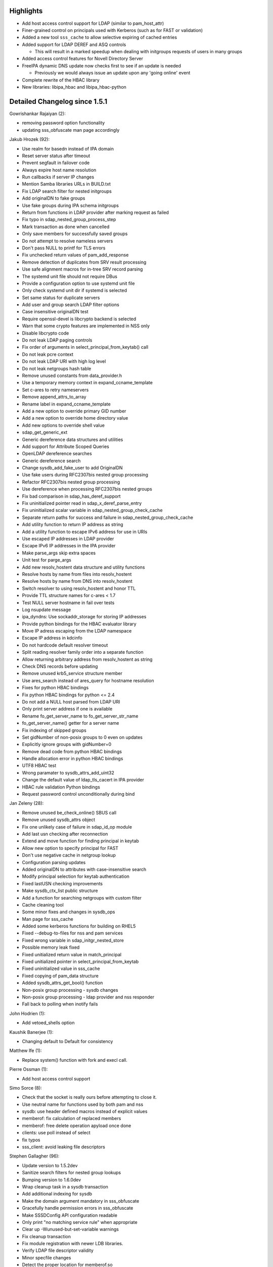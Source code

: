Highlights
----------

-  Add host access control support for LDAP (similar to pam\_host\_attr)
-  Finer-grained control on principals used with Kerberos (such as for
   FAST or validation)
-  Added a new tool ``sss_cache`` to allow selective expiring of cached
   entries
-  Added support for LDAP DEREF and ASQ controls

   -  This will result in a marked speedup when dealing with initgroups
      requests of users in many groups

-  Added access control features for Novell Directory Server
-  FreeIPA dynamic DNS update now checks first to see if an update is
   needed

   -  Previously we would always issue an update upon any 'going online'
      event

-  Complete rewrite of the HBAC library
-  New libraries: libipa\_hbac and libipa\_hbac-python

Detailed Changelog since 1.5.1
------------------------------

Gowrishankar Rajaiyan (2):

-  removing password option functionality
-  updating sss\_obfuscate man page accordingly

Jakub Hrozek (92):

-  Use realm for basedn instead of IPA domain
-  Reset server status after timeout
-  Prevent segfault in failover code
-  Always expire host name resolution
-  Run callbacks if server IP changes
-  Mention Samba libraries URLs in BUILD.txt
-  Fix LDAP search filter for nested initgroups
-  Add originalDN to fake groups
-  Use fake groups during IPA schema initgroups
-  Return from functions in LDAP provider after marking request as
   failed
-  Fix typo in sdap\_nested\_group\_process\_step
-  Mark transaction as done when cancelled
-  Only save members for successfully saved groups
-  Do not attempt to resolve nameless servers
-  Don't pass NULL to printf for TLS errors
-  Fix unchecked return values of pam\_add\_response
-  Remove detection of duplicates from SRV result processing
-  Use safe alignment macros for in-tree SRV record parsing
-  The systemd unit file should not require DBus
-  Provide a configuration option to use systemd unit file
-  Only check systemd unit dir if systemd is selected
-  Set same status for duplicate servers
-  Add user and group search LDAP filter options
-  Case insensitive originalDN test
-  Require openssl-devel is libcrypto backend is selected
-  Warn that some crypto features are implemented in NSS only
-  Disable libcrypto code
-  Do not leak LDAP paging controls
-  Fix order of arguments in select\_principal\_from\_keytab() call
-  Do not leak pcre context
-  Do not leak LDAP URI with high log level
-  Do not leak netgroups hash table
-  Remove unused constants from data\_provider.h
-  Use a temporary memory context in expand\_ccname\_template
-  Set c-ares to retry nameservers
-  Remove append\_attrs\_to\_array
-  Rename label in expand\_ccname\_template
-  Add a new option to override primary GID number
-  Add a new option to override home directory value
-  Add new options to override shell value
-  sdap\_get\_generic\_ext
-  Generic dereference data structures and utilities
-  Add support for Attribute Scoped Queries
-  OpenLDAP dereference searches
-  Generic dereference search
-  Change sysdb\_add\_fake\_user to add OriginalDN
-  Use fake users during RFC2307bis nested group processing
-  Refactor RFC2307bis nested group processing
-  Use dereference when processing RFC2307bis nested groups
-  Fix bad comparison in sdap\_has\_deref\_support
-  Fix uninitialized pointer read in sdap\_x\_deref\_parse\_entry
-  Fix uninitialized scalar variable in
   sdap\_nested\_group\_check\_cache
-  Separate return paths for success and failure in
   sdap\_nested\_group\_check\_cache
-  Add utility function to return IP address as string
-  Add a utility function to escape IPv6 address for use in URIs
-  Use escaped IP addresses in LDAP provider
-  Escape IPv6 IP addresses in the IPA provider
-  Make parse\_args skip extra spaces
-  Unit test for parge\_args
-  Add new resolv\_hostent data structure and utility functions
-  Resolve hosts by name from files into resolv\_hostent
-  Resolve hosts by name from DNS into resolv\_hostent
-  Switch resolver to using resolv\_hostent and honor TTL
-  Provide TTL structure names for c-ares < 1.7
-  Test NULL server hostname in fail over tests
-  Log nsupdate message
-  ipa\_dyndns: Use sockaddr\_storage for storing IP addresses
-  Provide python bindings for the HBAC evaluator library
-  Move IP adress escaping from the LDAP namespace
-  Escape IP address in kdcinfo
-  Do not hardcode default resolver timeout
-  Split reading resolver family order into a separate function
-  Allow returning arbitrary address from resolv\_hostent as string
-  Check DNS records before updating
-  Remove unused krb5\_service structure member
-  Use ares\_search instead of ares\_query for hostname resolution
-  Fixes for python HBAC bindings
-  Fix python HBAC bindings for python <= 2.4
-  Do not add a NULL host parsed from LDAP URI
-  Only print server address if one is available
-  Rename fo\_get\_server\_name to fo\_get\_server\_str\_name
-  fo\_get\_server\_name() getter for a server name
-  Fix indexing of skipped groups
-  Set gidNumber of non-posix groups to 0 even on updates
-  Explicitly ignore groups with gidNumber=0
-  Remove dead code from python HBAC bindings
-  Handle allocation error in python HBAC bindings
-  UTF8 HBAC test
-  Wrong paramater to sysdb\_attrs\_add\_uint32
-  Change the default value of ldap\_tls\_cacert in IPA provider
-  HBAC rule validation Python bindings
-  Request password control unconditionally during bind

Jan Zeleny (28):

-  Remove unused be\_check\_online() SBUS call
-  Remove unused sysdb\_attrs object
-  Fix one unlikely case of failure in sdap\_id\_op module
-  Add last usn checking after reconnection
-  Extend and move function for finding principal in keytab
-  Allow new option to specify principal for FAST
-  Don't use negative cache in netgroup lookup
-  Configuration parsing updates
-  Added originalDN to attributes with case-insensitive search
-  Modify principal selection for keytab authentication
-  Fixed lastUSN checking improvements
-  Make sysdb\_ctx\_list public structure
-  Add a function for searching netgroups with custom filter
-  Cache cleaning tool
-  Some minor fixes and changes in sysdb\_ops
-  Man page for sss\_cache
-  Added some kerberos functions for building on RHEL5
-  Fixed --debug-to-files for nss and pam services
-  Fixed wrong variable in sdap\_initgr\_nested\_store
-  Possible memory leak fixed
-  Fixed unitialized return value in match\_principal
-  Fixed unitialized pointer in select\_principal\_from\_keytab
-  Fixed uninitialized value in sss\_cache
-  Fixed copying of pam\_data structure
-  Added sysdb\_attrs\_get\_bool() function
-  Non-posix group processing - sysdb changes
-  Non-posix group processing - ldap provider and nss responder
-  Fall back to polling when inotify fails

John Hodrien (1):

-  Add vetoed\_shells option

Kaushik Banerjee (1):

-  Changing default to Default for consistency

Matthew Ife (1):

-  Replace system() function with fork and execl call.

Pierre Ossman (1):

-  Add host access control support

Simo Sorce (8):

-  Check that the socket is really ours before attempting to close it.
-  Use neutral name for functions used by both pam and nss
-  sysdb: use header defined macros instead of explicit values
-  memberof: fix calculation of replaced members
-  memberof: free delete operation apyload once done
-  clients: use poll instead of select
-  fix typos
-  sss\_client: avoid leaking file descriptors

Stephen Gallagher (96):

-  Update version to 1.5.2dev
-  Sanitize search filters for nested group lookups
-  Bumping version to 1.6.0dev
-  Wrap cleanup task in a sysdb transaction
-  Add additional indexing for sysdb
-  Make the domain argument mandatory in sss\_obfuscate
-  Gracefully handle permission errors in sss\_obfuscate
-  Make SSSDConfig API configuration readable
-  Only print "no matching service rule" when appropriate
-  Clear up -Wunused-but-set-variable warnings
-  Fix cleanup transaction
-  Fix module registration with newer LDB libraries.
-  Verify LDAP file descriptor validity
-  Minor specfile changes
-  Detect the proper location for memberof.so
-  Fix specfile for RHEL5
-  Do not attempt to use START\_TLS on SSL connections
-  Point the IPA provider at the compat tree for netgroups
-  Remove cached user entry if initgroups returns ENOENT
-  Perform initgroups lookups for all domains
-  IPA provider: remove deleted groups during initgroups()
-  Allow krb5\_realm to override ipa\_domain
-  Add krb5\_realm to the basic IPA options
-  Fix uninitialized value error in ipa\_get\_id\_options()
-  Add transifex\_client configuration
-  Add new translations from Transifex
-  Update translation sources
-  Require existence of GID number and name in group searches
-  Require existence of username, uid and gid for user enumeration
-  Add support for krb5 access provider to SSSDConfig API
-  Fix incorrect return value check
-  Create sysdb\_get\_rdn() function
-  Add sysdb\_attrs\_primary\_name()
-  Ignore aliases for users
-  RFC2307: Ignore aliases for groups
-  RFC2307bis: Ignore aliases for groups
-  Use sysdb\_attrs\_primary\_name() in
   sdap\_initgr\_nested\_store\_group
-  Add sysdb\_attrs\_primary\_name\_list() routine
-  Don't crash if we get a multivalued name without an origDN
-  Don't crash on error if \_name parameter unspecified
-  Check result of talloc\_strdup() properly
-  sss\_obfuscate: Avoid traceback on ctrl+d
-  sss\_obfuscate: abort on ctrl+c
-  Always complete the transaction in
   sdap\_process\_group\_members\_2307
-  RFC2307: Ignore zero-length member names in group lookups
-  Fall back to cn if gecos is not available
-  Never remove gecos from the sysdb cache
-  Do not throw a DP error when failing to delete a nonexistent entity
-  Add debug logging to the negative cache
-  Fix a regression with the negative cache in multi-domain
   configurations
-  Fix regression where nonexistent entries were never added to the
   negative cache
-  Don't leak memory if sysdb\_domain\_init() fails
-  Run all appropriate upgrades
-  Reopen the LDB after modifying it
-  Always generate kpasswdinfo file
-  Add value of the last USN to server configuration
-  simple provider: Don't treat primary GID lookup failures as fatal
-  Log the LDAP message type we're processing
-  Enable paging support for LDAP
-  Add ldap\_page\_size configuration option
-  Add "description" option to SSSDConfig API
-  Regular translation update
-  Fix IPA config bug with SDAP\_KRB5\_REALM
-  Fix segfault in IPA provider
-  Fix bad password caching when using automatic TGT renewal
-  Fix minor typo in error message
-  Override config file debug\_level with command-line
-  Include manpage for sss\_cache
-  Create common sss\_monitor\_init()
-  Allow changing the log level without restart
-  IPA Provider: don't fail if user is not a member of any groups
-  Build SSSD plugins without a version number
-  Build sssd utils as a libtool helper library
-  Import config.h earlier
-  Make "password" the default for ldap\_default\_authtok\_type
-  Add more detail to ldap\_uri manpage entry
-  Fix typo in initgroups negative cache check
-  Ensure that SSSD always Requires: the primary-arch sssd-client
-  Do not attempt to close() a file descriptor < 0
-  Add helper function msgs2attrs\_array
-  Add HBAC evaluator and tests
-  Add helper functions for looking up HBAC rule components
-  Remove old HBAC implementation
-  Add new HBAC lookup and evaluation routines
-  Add ipa\_hbac\_refresh option
-  Add ipa\_hbac\_treat\_deny\_as option
-  Treat NULL or empty rhost as unknown
-  Allow NULL memctx in sysdb\_custom\_subtree\_dn
-  libipa\_hbac: Support case-insensitive comparisons with UTF8
-  Fix memory leak in ipa\_hbac\_evaluate\_rules
-  Fix incorrect NULL check in ipa\_hbac\_common.c
-  Converge accept\_fd\_handler and accept\_priv\_fd\_handler
-  Require matched version and release for libipa\_hbac
-  Remove incorrect private variable
-  Add rule validator to libipa\_hbac
-  Allow LDAP to decide when an expiration warning is warranted

Sumit Bose (38):

-  Fix handling of translated man pages in spec file
-  Remove LDAP\_DEPRECATED
-  Make 'make check' look nice again
-  Introduce sysdb\_ldb\_connect()
-  Check LDB\_MODULES\_PATH for sysdb
-  Fix for generating lists of translated man pages
-  Remove renewal item if it is not re-added
-  Check ccache file for renewable TGTs at startup
-  Do not try to delete sysbd memberOf attribute
-  Fixes for dynamic DNS update
-  Add missing name to struct getent\_ctx for missing netgroup
-  Refactor set\_netgroup\_entry()
-  Change state of hash entry if netgroup cannot be parsed
-  Release handle if not connected
-  Sanitize DN when searching the original DN in the cache
-  Read only rootDSE data if rootDSE is available
-  Initialise srv\_opts even if rootDSE is missing
-  Initialise rootdse to NULL if not available
-  Return pam data to the renewal item if renewal fails
-  Add support for openldap24 package on RHEL 5.7
-  Set \_GNU\_SOURCE globally
-  Remove unused defines from configure.ac
-  Include string.h in sss\_cli.h
-  Sanitize username during initgroups call
-  Add online callback only once for TGT renewal
-  Delete cached ccache file if password is expired
-  Fix two typos
-  Add missing libsss\_util to proxy provider
-  Fix proxy provider return code for secondary missing groups
-  Do not check pwdAttribute
-  Add sockaddr\_storage to sdap\_service
-  Add sdap\_call\_conn\_cb() to call add connection callback directly
-  Use name based URI instead of IP address based URIs
-  Use ldap\_init\_fd() instead of ldap\_initialize() if available
-  Do not access state after tevent\_req\_done() is called.
-  Call ldap\_install\_tls() on ldaps connections
-  Add support for experimental features
-  Add LDAP access control based on NDS attributes

pbrezina (1):

-  silence compilation warnings on RHEL5
